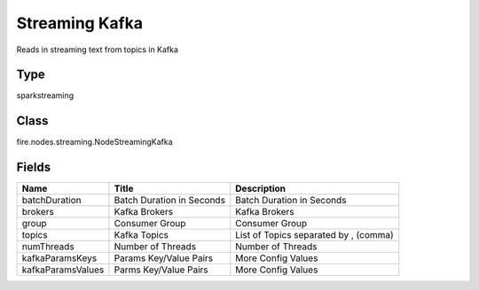 
Streaming Kafka
========== 

Reads in streaming text from topics in Kafka

Type
---------- 

sparkstreaming

Class
---------- 

fire.nodes.streaming.NodeStreamingKafka

Fields
---------- 

+-------------------+---------------------------+---------------------------------------+
| Name              | Title                     | Description                           |
+===================+===========================+=======================================+
| batchDuration     | Batch Duration in Seconds | Batch Duration in Seconds             |
+-------------------+---------------------------+---------------------------------------+
| brokers           | Kafka Brokers             | Kafka Brokers                         |
+-------------------+---------------------------+---------------------------------------+
| group             | Consumer Group            | Consumer Group                        |
+-------------------+---------------------------+---------------------------------------+
| topics            | Kafka Topics              | List of Topics separated by , (comma) |
+-------------------+---------------------------+---------------------------------------+
| numThreads        | Number of Threads         | Number of Threads                     |
+-------------------+---------------------------+---------------------------------------+
| kafkaParamsKeys   | Params Key/Value Pairs    | More Config Values                    |
+-------------------+---------------------------+---------------------------------------+
| kafkaParamsValues | Parms Key/Value Pairs     | More Config Values                    |
+-------------------+---------------------------+---------------------------------------+